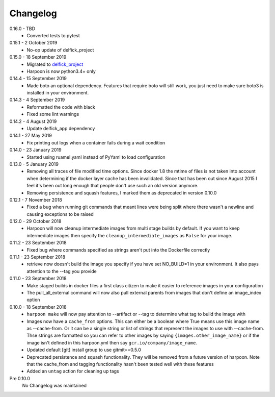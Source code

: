 Changelog
=========

0.16.0 - TBD
     * Converted tests to pytest

0.15.1 - 2 October 2019
     * No-op update of delfick_project

0.15.0 - 18 September 2019
     * Migrated to `delfick_project <https://delfick-project.readthedocs.io/en/latest/index.html>`_
     * Harpoon is now python3.4+ only

0.14.4 - 15 September 2019
     * Made boto an optional dependency. Features that require boto will still
       work, you just need to make sure boto3 is installed in your environment.

0.14.3 - 4 September 2019
     * Reformatted the code with black
     * Fixed some lint warnings

0.14.2 - 4 August 2019
     * Update delfick_app dependency

0.14.1 - 27 May 2019
    * Fix printing out logs when a container fails during a wait condition

0.14.0 - 23 January 2019
    * Started using ruamel.yaml instead of PyYaml to load configuration

0.13.0 - 5 January 2019
    * Removing all traces of file modified time options. Since docker 1.8 the
      mtime of files is not taken into account when determining if the docker
      layer cache has been invalidated. Since that has been out since August
      2015 I feel it's been out long enough that people don't use such an old
      version anymore.
    * Removing persistence and squash features, I marked them as deprecated in
      version 0.10.0

0.12.1 - 7 November 2018
    * Fixed a bug when running git commands that meant lines were being split
      where there wasn't a newline and causing exceptions to be raised

0.12.0 - 29 October 2018
    * Harpoon will now cleanup intermediate images from multi stage builds by
      default. If you want to keep intermediate images then specify the
      ``cleanup_intermediate_images`` as ``False`` for your image.

0.11.2 - 23 September 2018
    * Fixed bug where commands specified as strings aren't put into the
      Dockerfile correctly

0.11.1 - 23 September 2018
    * retrieve now doesn't build the image you specify if you have set NO_BUILD=1
      in your environment. It also pays attention to the --tag you provide

0.11.0 - 23 September 2018
    * Make staged builds in docker files a first class citizen to make it easier
      to reference images in your configuration
    * The pull_all_external command will now also pull external parents from images
      that don't define an image_index option

0.10.0 - 18 September 2018
    * ``harpoon make`` will now pay attention to --artifact or --tag to determine
      what tag to build the image with
    * Images now have a ``cache_from`` options. This can either be a boolean where
      True means use this image name as --cache-from. Or it can be a single string
      or list of strings that represent the images to use with --cache-from. Thse
      strings are formatted so you can refer to other images by saying
      ``{images.other_image_name}`` or if the image isn't defined in this harpoon.yml
      then say ``gcr.io/company/image_name``.
    * Updated default [git] install group to use gitmit==0.5.0
    * Deprecated persistence and squash functionality. They will be removed from
      a future version of harpoon. Note that the cache_from and tagging
      functionality hasn't been tested well with these features
    * Added an ``untag`` action for cleaning up tags

Pre 0.10.0
    No Changelog was maintained
